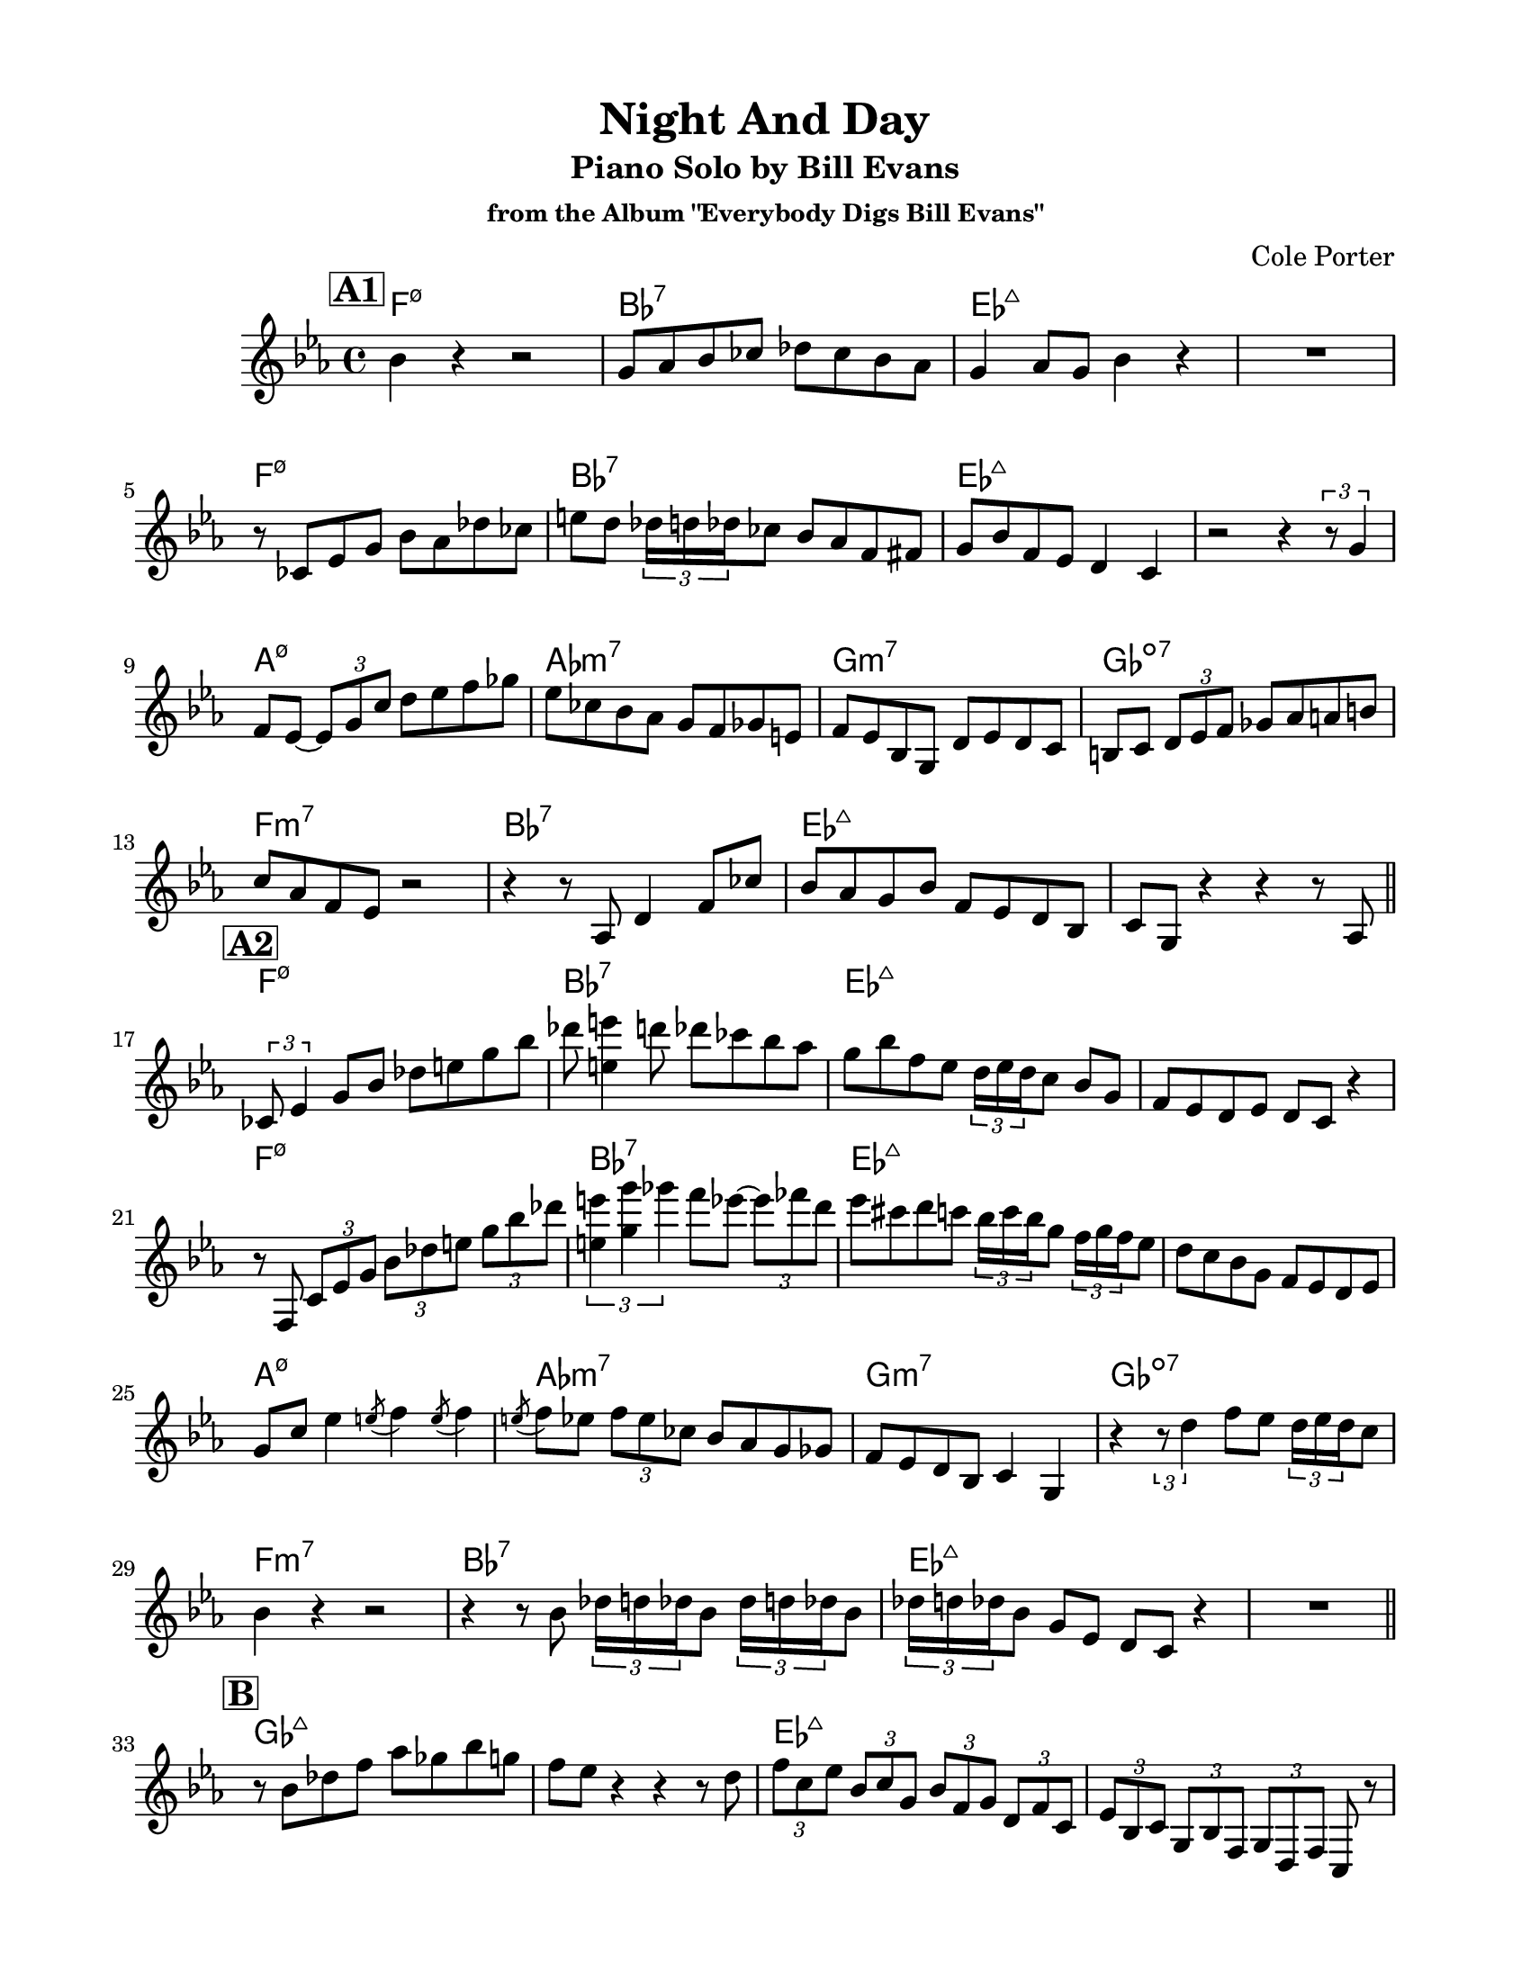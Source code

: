 \version "2.24.1"
\language "english"
\pointAndClickOff
\paper {
  #(set-paper-size "letter")
  left-margin = 0.75\in
  right-margin = 0.75\in
  top-margin = 0.5\in
  bottom-margin = 0.5\in
}

\header {
  tagline = ##f
  title = "Night And Day"
  subtitle = "Piano Solo by Bill Evans"
  subsubtitle = "from the Album \"Everybody Digs Bill Evans\""
  composer = "Cole Porter"
}

aFirst = \relative c'' {
  bf4  r4 r2 |
  g8 af bf cf df cf bf af |
  g4 af8 g bf4 r |
  R1 |

  \break

  r8 cf, ef g bf af df cf |
  e d \tuplet 3/2 { df16 d df } cf8 bf af f fs |
  g bf f ef d4 c |
  r2 r4 \tuplet 3/2 { r8 g'4 } |

  \break

  f8 ef~ \tuplet 3/2 { ef g c } d ef f gf |
  ef cf bf af g f gf e |
  f ef bf g d' ef d c |
  b c \tuplet 3/2 { d ef f } gf af a b |

  \break
  
  c af f ef r2 |
  r4 r8 af, d4 f8 cf' |
  bf af g bf f ef d bf
  c g r4 r r8 af |

  \break 
  
  \bar "||"
}

aSecond = \relative c' {
  \tuplet 3/2 { cf8 ef4 } g8 bf df e g bf |
  df <e e,>4 d8 df cf bf af |
  g bf f ef \tuplet 3/2 { d16 ef d } c8 bf g |
  f ef d ef d c r4 |

  \break

  r8 f, \tuplet 3/2 { c' ef g } \tuplet 3/2 { bf df e } \tuplet 3/2 { g bf df } |
  \tuplet 3/2 { <e, e'>4 <g g'> gf' } f8 ef~ \tuplet 3/2 { ef ff d } |
  ef cs d c \tuplet 3/2 { bf16 c bf } g8 \tuplet 3/2 { f16 g f } ef8
  d c bf g f ef d ef

  \break

  g c ef4 \acciaccatura e8 f4 \acciaccatura e8 f4 |
  \acciaccatura e8 f ef \tuplet 3/2 { f ef cf } bf af g gf |
  f ef d bf c4 g |
  r \tuplet 3/2 { r8 d''4 } f8 ef \tuplet 3/2 { d16 ef d } c8 |

  \break

  bf4 r r2 |
  r4 r8 bf \repeat unfold 2 { \tuplet 3/2 { df16 d df } bf8 }
  \tuplet 3/2 { df16 d df } bf8 g ef d c r4 |
  R1 |

  \break
  
  \bar "||"
}

bridge = \relative c'' {
  r8 bf df f af gf bf g |
  f ef r4 r r8 d |
  \tuplet 3/2 { f c ef } \tuplet 3/2 { bf c g } \tuplet 3/2 { bf f g } \tuplet 3/2 { d f c } |
  \tuplet 3/2 { ef bf c } \tuplet 3/2 { g bf f } \tuplet 3/2 { g d f } c r |

  \break

  r2 \ottava #1 af''''16 ef gf df ef bf df af |
  bf g \ottava #0 r8 r af16 ef gf df d bf df af r8 |
  e''16 b d bf c g bf f g d f c ef bf c g |
  \ottava #-1 bf f g d f c ef bf c g bf f g d f c \ottava #0 |

  \break

  r4 \tuplet 3/2 { r8 g'' c } \tuplet 3/2 { ef g c } ef f~ |
  f2 r8 ef \tuplet 3/2 { df16 ef df } cf8 |
  bf af g bf f ef d ef |
  <<
    { f gf f ef d ef d c }
    { d ef d c b c bf af }
  >> |

  \break

  bf2 r8 \tuplet 3/2 { af16 bf af } g8 f |
  e f af c ef4 d8 f |
  bf,16 c bf af g8 bf f ef d bf |
  c4 r r2 |

  \break
  
  \bar "||"
}

aThird = \relative c'' {
  r4 r8 bf~ bf af df cf |
  e d g f bf af g f |
  \acciaccatura fs16 g4. \acciaccatura { gs16 a as } bf8 f ef d bf |
  c4 r r2 |

  \break
  
  r8 bf~ bf4 bf4. bf8 |
  r2 r4 r8 bf |
  d bf bf g g d d bf |
  c4 r r2 |

  \break

  \tuplet 3/2 { r4 g' c } \tuplet 3/2 { d ef d8 c } |
  b b r4 r2 |
  r8 a16 bf \tuplet 3/2 { g8. bf16 g f } ef8 d f ef |
  d c r4 r8 d16 c b c \tuplet 3/2 { d ef f } |

  \break

  c4 r r bf16 g a g |
  \tuplet 5/4 { af bf c ef g } f c ef cs \tuplet 5/4 { d f af cf af32 a } bf16 f af gs |
  \tuplet 5/4 { g bf d f d } ef bf r8 r2 |
  \acciaccatura { bf16 a af } g4 \acciaccatura { bf16 a af } f4 \acciaccatura { bf16 a af } ef8 g bf df~ |

  \break
  
  \bar "||"
}

aFourth = \relative c'' {
  df \acciaccatura { ef,16 af } df8 d4 \acciaccatura { e,16 a } ef'4 \acciaccatura { f,16 bf } e4 |
  \acciaccatura { fs,16 b } ef?4 \acciaccatura { f,16 bf } d4 \acciaccatura { e,16 a } df4 r |
  r8 bf16 g f8 ef d ef d c |
  bf g r4 r2 |

  \break

  <<
    <<
      { \tuplet 3/2 { r4 df'' ef } \tuplet 3/2 { e e e } }
      { \tuplet 3/2 { r4 af, bf } \tuplet 3/2 { b b b } }
    >>
    \\
    <<
      { \tuplet 3/2 { r4 ef, f } \tuplet 3/2 { gf gf gf } }
      { \tuplet 3/2 { r4 bf, c } \tuplet 3/2 { df df df } }
    >>
  >> |
  <<
    <<
      { \tuplet 3/2 { e' ef df } r4 df8 cf }
      { \tuplet 3/2 { b4 bf af } r4 af8 gf }
    >>
    \\
    <<
      { \tuplet 3/2 { gf4 f ef } r4 ef8 df }
      { \tuplet 3/2 { df4 c bf } r4 bf8 af }
    >>
  >> |
  <<
    <<
      { bf' bf~ bf2 r4 }
      { f8 f~ f2 r4 }
    >>
    \\
    <<
      { c8 c~ c2 r4 }
      { g8 g~ g2 r4 }
    >>
  >> |
  <<
    { r8 \ottava #-1 d' f d ef <f bf,> \ottava #0 r4 }
    \\
    { r8 d, f d ef f r4 }
  >> |

  \break

  <<
    <<
      { r8 g'' g4 s2 }
      { r8 \acciaccatura cs,16 d8 s4 \tuplet 3/2 { \acciaccatura cs16 <g' d a>4 <g a,> \acciaccatura cs,16 <g' d a>4 } }
      { r8 a, a4 s2 }
    >>
    \\
    <<
      { r8 g g4 \tuplet 3/2 { g g g } }
      { r8 ef ef4 \tuplet 3/2 { ef ef ef } }
      { r8 a, a4 \tuplet 3/2 { a a a } }
    >>
  >> |
  <<
    <<
      % { \tuplet 5/4 { gf'' gf gf gf gf } }
      { \tuplet 5/4 { df' s df s df } }
      { \tuplet 5/4 { cf s cf s cf } }
      { \tuplet 5/4 { s af s af s } }
    >>
    \\
    <<
      { \tuplet 5/4 { gf gf gf gf gf } }
      { \tuplet 5/4 { df df df df df } }
      { \tuplet 5/4 { af af af af af } }
    >>
  >> |
  <<
    <<
      % { \tuplet 5/4 { f'' f f f s } }
      { \tuplet 5/4 { c'? s c s d~ } }
      { \tuplet 5/4 { bf s bf s b~ } }
      { \tuplet 5/4 { s g s g a~ } }
    >>
    \\
    <<
      { \tuplet 5/4 { f f f f f~ } }
      { \tuplet 5/4 { c c c c c~ } }
      { \tuplet 5/4 { g? g g g gf~ } }
    >>
  >> |
  <<
    <<
      { d''8 ef~ ef4 d8 ef c d }
      { b8 c~ c4 b8 c a bf }
      { a8 s s4 s s }
    >>
    \\
    <<
      { f8 f~ f4 f r }
      { c8 c~ c4 c r }
      { gf8 gf gf4 gf r }
    >>
  >> |

  \break

  <<
    { af'4. <bf af>8 r2 }
    \\
    { <ef, af,>4. <ef f,>8 r2 }
  >> |
  <<
    { r8 <bf' af> <bf af>4 <bf af ff>8 <bf af ff> r <bf f>~ }
    \\
    { r8 <ef, af,> <ef f,>4 <df gf,>8 <df gf,> r <c g>~ }
  >> |
  <<
    { <bf' f>1 }
    \\
    { <c, g>1 }
  >> |
  <<
    { r8 \ottava #-1 d ef4 g8 bf ef4 \ottava #0 }
    \\
    { r8 d,, ef4 g8 bf ef4 }
  >> |

  \bar "|."
}

changes = \chords {
  \repeat unfold 2 {
    \repeat unfold 2 {
      f1:m7.5- |
      bf1:7 |
      ef1:maj7 |
      s1 |
    }

    a1:m7.5- |
    af1:m7 |
    g1:m7 |
    gf1:dim7 |

    f1:m7 |
    bf1:7 |
    ef1:maj7 |
    s1 |

  }

  \repeat unfold 2 {
    gf1:maj7 |
    s1 |
    ef1:maj7 |
    s1 |
  }

  a1:m7.5- |
  af1:m7 |
  g1:m7 |
  gf1:dim7 |

  f1:m7 |
  bf2:7 f2:m7 |
  ef1:maj7 |
  s1 |

 \repeat unfold 2 {
  \repeat unfold 2 {
    f1:m7.5- |
    bf1:7 |
    ef1:maj7 |
    s1 |
  }

  a1:m7.5- |
  af1:m7 |
  g1:m7 |
  gf1:dim7 |

  f1:m7 |
  bf1:7 |
  ef1:maj7 |
  s1 |
 }
}

\score {
  <<
    \changes
    \new Staff {
      \clef treble
      \key ef \major
      \time 4/4

      \mark \markup { \box \bold "A1" }
      \aFirst
      \mark \markup { \box \bold "A2" }
      \aSecond
      \mark \markup { \box \bold "B" }
      \bridge
      \mark \markup { \box \bold "A3" }
      \aThird
      \mark \markup { \box \bold "A4" }
      \aFourth
    }
  >>
}
